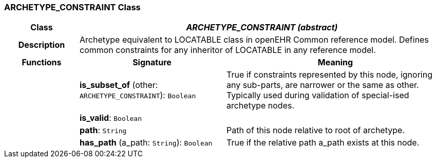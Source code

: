 === ARCHETYPE_CONSTRAINT Class

[cols="^1,2,3"]
|===
h|*Class*
2+^h|*_ARCHETYPE_CONSTRAINT (abstract)_*

h|*Description*
2+a|Archetype equivalent to LOCATABLE class in openEHR Common reference model. Defines common constraints for any inheritor of LOCATABLE in any reference model.

h|*Functions*
^h|*Signature*
^h|*Meaning*

h|
|*is_subset_of* (other: `ARCHETYPE_CONSTRAINT`): `Boolean`
a|True if constraints represented by this node, ignoring any sub-parts, are narrower or the same as other.
Typically used during validation of special-ised archetype nodes.

h|
|*is_valid*: `Boolean`
a|

h|
|*path*: `String`
a|Path of this node relative to root of archetype.

h|
|*has_path* (a_path: `String`): `Boolean`
a|True if the relative path a_path exists at this node.
|===
